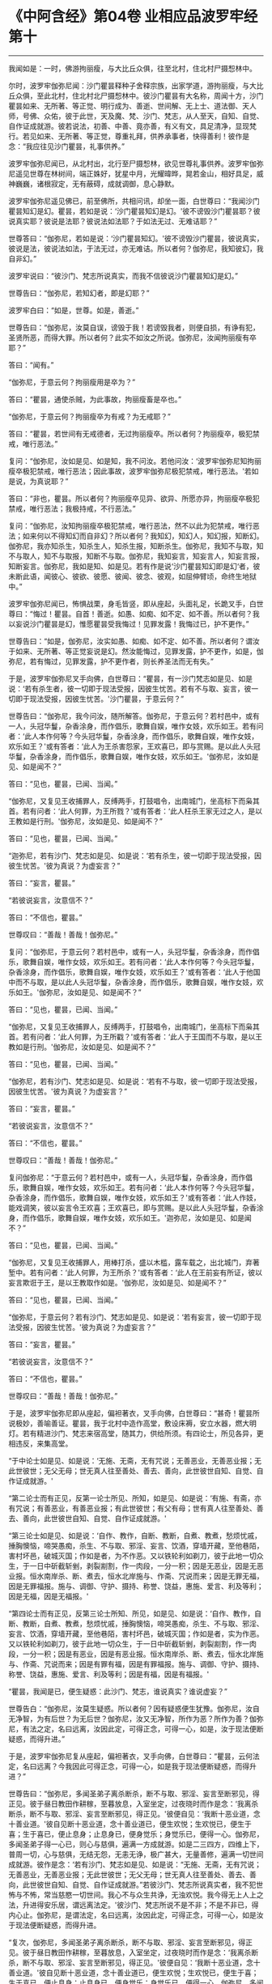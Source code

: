 * 《中阿含经》第04卷 业相应品波罗牢经第十
  :PROPERTIES:
  :CUSTOM_ID: 中阿含经第04卷-业相应品波罗牢经第十
  :END:

--------------

我闻如是：一时，佛游拘丽瘦，与大比丘众俱，往至北村，住北村尸摄惒林中。

尔时，波罗牢伽弥尼闻：沙门瞿昙释种子舍释宗族，出家学道，游拘丽瘦，与大比丘众俱，至此北村，住北村北尸摄惒林中。彼沙门瞿昙有大名称，周闻十方，沙门瞿昙如来、无所著、等正觉、明行成为、善逝、世间解、无上士、道法御、天人师，号佛、众佑，彼于此世，天及魔、梵、沙门、梵志，从人至天，自知、自觉、自作证成就游。彼若说法，初善、中善、竟亦善，有义有文，具足清净，显现梵行。若见如来、无所著、等正觉，尊重礼拜，供养承事者，快得善利！彼作是念：“我应往见沙门瞿昙，礼事供养。”

波罗牢伽弥尼闻已，从北村出，北行至尸摄惒林，欲见世尊礼事供养。波罗牢伽弥尼遥见世尊在林树间，端正姝好，犹星中月，光耀暐晔，晃若金山，相好具足，威神巍巍，诸根寂定，无有蔽碍，成就调御，息心静默。

波罗牢伽弥尼遥见佛已，前至佛所，共相问讯，却坐一面，白世尊曰：“我闻沙门瞿昙知幻是幻。瞿昙，若如是说：‘沙门瞿昙知幻是幻。'彼不谤毁沙门瞿昙耶？彼说真实耶？彼说是法耶？彼说法如法耶？于如法无过、无难诘耶？”

世尊答曰：“伽弥尼，若如是说：‘沙门瞿昙知幻。'彼不谤毁沙门瞿昙，彼说真实，彼说是法，彼说法如法，于法无过，亦无难诘。所以者何？伽弥尼，我知彼幻，我自非幻。”

波罗牢说曰：“彼沙门、梵志所说真实，而我不信彼说沙门瞿昙知幻是幻。”

世尊告曰：“伽弥尼，若知幻者，即是幻耶？”

波罗牢白曰：“如是，世尊。如是，善逝。”

世尊告曰：“伽弥尼，汝莫自误，谤毁于我！若谤毁我者，则便自损，有诤有犯，圣贤所恶，而得大罪。所以者何？此实不如汝之所说。伽弥尼，汝闻拘丽瘦有卒耶？”

答曰：“闻有。”

“伽弥尼，于意云何？拘丽瘦用是卒为？”

答曰：“瞿昙，通使杀贼，为此事故，拘丽瘦畜是卒也。”

“伽弥尼，于意云何？拘丽瘦卒为有戒？为无戒耶？”

答曰：“瞿昙，若世间有无戒德者，无过拘丽瘦卒。所以者何？拘丽瘦卒，极犯禁戒，唯行恶法。”

复问：“伽弥尼，汝如是见、如是知，我不问汝。若他问汝：‘波罗牢伽弥尼知拘丽瘦卒极犯禁戒，唯行恶法；因此事故，波罗牢伽弥尼极犯禁戒，唯行恶法。'若如是说，为真说耶？”

答曰：“非也，瞿昙。所以者何？拘丽瘦卒见异、欲异、所愿亦异，拘丽瘦卒极犯禁戒，唯行恶法；我极持戒，不行恶法。”

复问：“伽弥尼，汝知拘丽瘦卒极犯禁戒，唯行恶法，然不以此为犯禁戒，唯行恶法；如来何以不得知幻而自非幻？所以者何？我知幻，知幻人，知幻报，知断幻。伽弥尼，我亦知杀生，知杀生人，知杀生报，知断杀生。伽弥尼，我知不与取，知不与取人，知不与取报，知断不与取。伽弥尼，我知妄言，知妄言人，知妄言报，知断妄言。伽弥尼，我如是知、如是见。若有作是说‘沙门瞿昙知幻即是幻‘者，彼未断此语，闻彼心、彼欲、彼愿、彼闻、彼念、彼观，如屈伸臂顷，命终生地狱中。”

波罗牢伽弥尼闻已，怖惧战栗，身毛皆竖，即从座起，头面礼足，长跪叉手，白世尊曰：“悔过！瞿昙。自首！善逝。如愚、如痴、如不定、如不善。所以者何？我以妄说沙门瞿昙是幻，惟愿瞿昙受我悔过！见罪发露！我悔过已，护不更作。”

世尊告曰：“如是，伽弥尼，汝实如愚、如痴、如不定、如不善。所以者何？谓汝于如来、无所著、等正觉妄说是幻。然汝能悔过，见罪发露，护不更作，如是，伽弥尼，若有悔过，见罪发露，护不更作者，则长养圣法而无有失。”

于是，波罗牢伽弥尼叉手向佛，白世尊曰：“瞿昙，有一沙门梵志如是见、如是说：‘若有杀生者，彼一切即于现法受报，因彼生忧苦。若有不与取、妄言，彼一切即于现法受报，因彼生忧苦。'沙门瞿昙，于意云何？”

世尊告曰：“伽弥尼，我今问汝，随所解答。伽弥尼，于意云何？若村邑中，或有一人，头冠华鬘，杂香涂身，而作倡乐，歌舞自娱，唯作女妓，欢乐如王。若有问者：‘此人本作何等？今头冠华鬘，杂香涂身，而作倡乐，歌舞自娱，唯作女妓，欢乐如王？'或有答者：‘此人为王杀害怨家，王欢喜已，即与赏赐。是以此人头冠华鬘，杂香涂身，而作倡乐，歌舞自娱，唯作女妓，欢乐如王。'伽弥尼，汝如是见、如是闻不？”

答曰：“见也，瞿昙，已闻、当闻。”

“伽弥尼，又复见王收捕罪人，反缚两手，打鼓唱令，出南城门，坐高标下而枭其首。若有问者：‘此人何罪，为王所戮？'或有答者：‘此人枉杀王家无过之人，是以王教如是行刑。'伽弥尼，汝如是见、如是闻不？”

答曰：“见也，瞿昙，已闻、当闻。”

“迦弥尼，若有沙门、梵志如是见、如是说：‘若有杀生，彼一切即于现法受报，因彼生忧苦。'彼为真说？为虚妄言？”

答曰：“妄言，瞿昙。”

“若彼说妄言，汝意信不？”

答曰：“不信也，瞿昙。”

世尊叹曰：“善哉！善哉！伽弥尼。”

复问：“伽弥尼，于意云何？若村邑中，或有一人，头冠华鬘，杂香涂身，而作倡乐，歌舞自娱，唯作女妓，欢乐如王。若有问者：‘此人本作何等？今头冠华鬘，杂香涂身，而作倡乐，歌舞自娱，唯作女妓，欢乐如王？'或有答者：‘此人于他国中而不与取，是以此人头冠华鬘，杂香涂身，而作倡乐，歌舞自娱，唯作女妓，欢乐如王。'伽弥尼，汝如是见、如是闻不？”

答曰：“见也，瞿昙，已闻、当闻。”

“伽弥尼，又复见王收捕罪人，反缚两手，打鼓唱令，出南城门，坐高标下而枭其首。若有问者：‘此人何罪，为王所戳？'或有答者：‘此人于王国而不与取，是以王教如是行刑。'伽弥尼，汝如是见、如是闻不？”

答曰：“见也，瞿昙，已闻、当闻。”

“伽弥尼，若有沙门、梵志如是见、如是说：‘若有不与取，彼一切即于现法受报，因彼生忧苦。'彼为真说？为虚妄言？”

答曰：“妄言，瞿昙。”

“若彼说妄言，汝意信不？”

答曰：“不信也，瞿昙。”

世尊叹曰：“善哉！善哉！伽弥尼。”

复问伽弥尼：“于意云何？若村邑中，或有一人，头冠华鬘，杂香涂身，而作倡乐，歌舞自娱，唯作女妓，欢乐如王。若有问者：‘此人本作何等？今头冠华鬘，杂香涂身，而作倡乐，歌舞自娱，唯作女妓，欢乐如王？'或有答者：‘此人作妓，能戏调笑，彼以妄言令王欢喜；王欢喜已，即与赏赐。是以此人头冠华鬘，杂香涂身，而作倡乐，歌舞自娱，唯作女妓，欢乐如王。'迦弥尼，汝如是见、如是闻不？”

答曰：“见也，瞿昙，已闻、当闻。”

“伽弥尼，又复见王收捕罪人，用棒打杀，盛以木槛，露车载之，出北城门，弃著堑中。若有问者：‘此人何罪，为王所杀？'或有答者：‘此人在王前妄有所证，彼以妄言欺诳于王，是以王教取作如是。'伽弥尼，汝如是见、如是闻不？”

答曰：“见也，瞿昙，已闻、当闻。”

“伽弥尼，于意云何？若有沙门、梵志如是见、如是说：‘若有妄言，彼一切即于现法受报，因彼生忧苦。'彼为真说？为虚妄言？”

答曰：“妄言，瞿昙。”

“若彼说妄言，汝意信不？”

答曰：“不信也，瞿昙。”

世尊叹曰：“善哉！善哉！伽弥尼。”

于是，波罗牢伽弥尼即从座起，偏袒著衣，叉手向佛，白世尊曰：“甚奇！瞿昙所说极妙，善喻善证。瞿昙，我于北村中造作高堂，敷设床褥，安立水器，燃大明灯。若有精进沙门、梵志来宿高堂，随其力，供给所须。有四论士，所见各异，更相违反，来集高堂。

“于中论士如是见、如是说：‘无施、无斋，无有咒说；无善恶业，无善恶业报；无此世彼世；无父无母；世无真人往至善处、善去、善向，此世彼世自知、自觉、自作证成就游。'

“第二论士而有正见，反第一论士所见、所知，如是见、如是说：‘有施、有斋，亦有咒说；有善恶业，有善恶业报；有此世彼世；有父有母；世有真人往至善处、善去、善向，此世彼世自知、自觉、自作证成就游。'

“第三论士如是见、如是说：‘自作、教作，自断、教断，自煮、教煮，愁烦忧戚，捶胸懊恼，啼哭愚痴，杀生、不与取、邪淫、妄言、饮酒，穿墙开藏，至他巷陌，害村坏邑，破城灭国；作如是者，为不作恶。又以铁轮利如剃刀，彼于此地一切众生，于一日中斫截斩剉，剥裂剬割，作一肉段，一分一积；因是无恶业，因是无恶业报。恒水南岸杀、断、煮去，恒水北岸施与、作斋、咒说而来；因是无罪无福，因是无罪福报。施与、调御、守护、摄持、称誉、饶益，惠施、爱言、利及等利；因是无福，因是无福报。'

“第四论士而有正见，反第三论士所知、所见，如是见、如是说：‘自作、教作，自断、教断，自煮、教煮，愁烦忧戚，捶胸懊恼，啼哭愚痴，杀生、不与取、邪淫、妄言、饮酒，穿墙开藏，至他巷陌，害村坏邑，破城灭国；作如是者，实为作恶。又以铁轮利如剃刀，彼于此地一切众生，于一日中斫截斩剉，剥裂剬割，作一肉段，一分一积；因是有恶业，因是有恶业报。恒水南岸杀、断、煮去，恒水北岸施与、作斋、咒说而来；因是有罪有福，因是有罪福报。施与、调御、守护、摄持、称誉、饶益，惠施、爱言、利及等利；因是有福，因是有福报。'

“瞿昙，我闻是已，便生疑惑：此沙门、梵志，谁说真实？谁说虚妄？”

世尊告白：“伽弥尼，汝莫生疑惑。所以者何？因有疑惑便生犹豫。伽弥尼，汝自无净智，为有后世？为无后世？伽弥尼，汝又无净智，所作为恶？所作为善？伽弥尼，有法之定，名曰远离，汝因此定，可得正念，可得一心，如是，汝于现法便断疑惑，而得升进。”

于是，波罗牢伽弥尼复从座起，偏袒著衣，叉手向佛，白世尊曰：“瞿昙，云何法定，名曰远离？今我因此可得正念，可得一心，如是我于现法便断疑惑，而得升进？”

世尊告曰：“伽弥尼，多闻圣弟子离杀断杀，断不与取、邪淫、妄言至断邪见，得正见。彼于昼日教田作耕稼，至暮放息，入室坐定，过夜晓时而作是念：‘我离杀断杀，断不与取、邪淫、妄言至断邪见，得正见。'彼便自见：‘我断十恶业道，念十善业道。'彼自见断十恶业道，念十善业道已，便生欢悦；生欢悦已，便生于喜；生于喜已，便止息身；止息身已，便身觉乐；身觉乐已，便得一心。伽弥尼，多闻圣弟子得一心已，则心与慈俱，遍满一方成就游。如是二三四方，四维上下，普周一切，心与慈俱，无结无怨，无恚无诤，极广甚大，无量善修，遍满一切世间成就游。彼作是念：‘若有沙门、梵志如是见、如是说：“无施、无斋，无有咒说；无善恶业，无善恶业报；无此世彼世；无父无母；世无真人往至善处、善去、善向，此世彼世自知、自觉、自作证成就游。”若彼沙门、梵志所说真实者，我不犯世怖与不怖，常当慈愍一切世间。我心不与众生共诤，无浊欢悦。我今得无上人上之法，升进得安乐居，谓远离法定。'彼沙门、梵志所说不是不非；不是不非已，得内心止。伽弥尼，是谓法定，名曰远离，汝因此定，可得正念，可得一心，如是汝于现法便断疑惑，而得升进。

“复次，伽弥尼，多闻圣弟子离杀断杀，断不与取、邪淫、妄言至断邪见，得正见。彼于昼日教田作耕稼，至暮放息，入室坐定，过夜晓时而作是念：‘我离杀断杀，断不与取、邪淫、妄言至断邪见，得正见。'彼便自见：‘我断十恶业道，念十善业道。'彼自见断十恶业道，念十善业道已，便生欢悦；生欢悦已，便生于喜；生于喜已，便止息身；止息身已，便身觉乐；身觉乐已，便得一心。伽弥尼，多闻圣弟子得一心已，则心与悲俱，遍满一方成就游。如是二三四方，四维上下，普周一切，心与悲俱，无结无怨，无恚无诤，极广甚大，无量善修，遍满一切世间成就游。彼作是念：‘若沙门、梵志如是见、如是说：“有施、有斋，亦有咒说；有善恶业，有善恶业报；有此世彼世；有父有母；世有真人往至善处、善去、善向，此世彼世自知、自觉、自作证成就游。”若彼沙门、梵志所说真实者，我不犯世怖与不怖，常当慈愍一切世间。我心不与众生共诤，无浊欢悦。我得无上人上之法，升进得安乐居，谓远离法定。'彼沙门、梵志所说不是不非；不是不非已，得内心止。伽弥尼，是谓法定，名曰远离，汝因此定，可得正念，可得一心，如是于现法便断疑惑，而得升进。

“复次，伽弥尼，多闻圣弟子离杀断杀，断不与取、邪淫、妄言至断邪见，得正见。彼于昼日教田作耕稼，至暮放息，入室坐定，过夜晓时而作是念：‘我离杀断杀，断不与取、邪淫、妄言至断邪见，得正见。'彼便自见：‘我断十恶业道，念十善业道。'彼自见断十恶业道，念十善业道已，便生欢悦；生欢悦已，便生于喜；生于喜已，便止息身；止息身已，便身觉乐；身觉乐已，便得一心。伽弥尼，多闻圣弟子得一心已，则心与喜俱，遍满一方成就游。如是二三四方，四维上下，普周一切，心与喜俱，无结无怨，无恚无诤，极广甚大，无量善修，遍满一切世间成就游。彼作是念：‘若有沙门、梵志如是见、如是说：“自作、教作，自断、教断，自煮、教煮，愁烦忧戚，捶胸懊恼，啼哭愚痴，杀生、不与取、邪淫、妄言、饮酒，穿墙开藏，至他巷陌，害村坏邑，破城灭国；作如是者，实为不作恶。又以铁轮利如剃刀，彼于此地一切众生，于一日中斫截斩剉，剥裂剬割，作一肉段，一分一积；因是无恶业，因是无恶业报。恒水南岸杀、断、煮去，恒水北岸施与、作斋、咒说而来；因是无罪无福，因是无罪福报。施与、调御、守护、摄持、称誉、饶益，惠施、爱言、利及等利；因是无福，因是无福报。”若沙门、梵志所说真实者，我不犯世怖与不怖，常当慈愍一切世间。我心不与众生共诤，无浊欢悦。我今得无上人上之法，升进得安乐居，谓远离法定。'彼于沙门、梵志所说不是不非；不是不非已，得内心止。伽弥尼，是谓法定，名曰远离，汝因此定，可得正念，可得一心，如是汝于现法便断疑惑，而得升进。

“复次，伽弥尼，多闻圣弟子离杀断杀，断不与取、邪淫、妄言至断邪见，得正见。彼于昼日教田作耕稼，至暮放息，入室坐定，过夜晓时而作是念：‘我离杀断杀，断不与取、邪淫、妄言至断邪见，得正见。'彼便自见：‘我断十恶业道，念十善业道。'彼自见断十恶业道，念十善业道已，便生欢悦；生欢悦已，便生于喜；生于喜已，便止息身；止息身已，便身觉乐；身觉乐已，便得一心。伽弥尼，多闻圣弟子得一心已，则心与舍俱，遍满一方成就游。如是二三四方，四维上下，普周一切，心与舍俱，无结无怨，无恚无诤，极广甚大，无量善修，遍满一切世间成就游。彼作是念：‘若有沙门、梵志如是见、如是说：“自作、教作，自断、教断，自煮、教煮，愁烦忧戚，捶胸懊恼，啼哭愚痴，杀生、不与取、邪淫、妄言、饮酒，穿墙开藏，至他巷陌，害村坏邑，破城灭国；作如是者，实为作恶。又以铁轮利如剃刀，彼于此地一切众生，于一日中斫截斩剉，剥裂剬割，作一肉段，一分一积；因是有恶业，因是有恶业报。恒水南岸杀、断、煮去，恒水北岸施与、作斋、咒说而来；因是有罪有福，因是有罪福报。施与、调御、守护、摄持、称誉、饶益，惠施、爱言、利及等利；因是有福，因是有福报。”若沙门、梵志所说真实者，我不犯世怖与不怖，常当慈愍一切世间。我心不与众生共诤，无浊欢悦。我得无上人上之法，升进得乐居，谓远离法定。'彼于沙门、梵志所说不是不非；不是不非已，得内心止。伽弥尼，是谓法定，名曰远离，汝因此定，可得正念，可得一心，如是于现法便断疑惑，而得升进。”

说此法时，波罗牢伽弥尼远尘离垢，诸法法眼生。于是，波罗牢伽弥尼见法、得法，觉白净法，断疑度惑，更无余尊，不复从他，无有犹豫，已住果证，于世尊法得无所畏；即从座起，稽首佛足，白曰：“世尊，我今自归佛、法及比丘众，惟愿世尊受我为优婆塞！从今日始，终身自归，乃至命尽。”

佛说如是，波罗牢伽弥尼及诸比丘闻佛所说，欢喜奉行。

业相应品第二竟。

--------------

